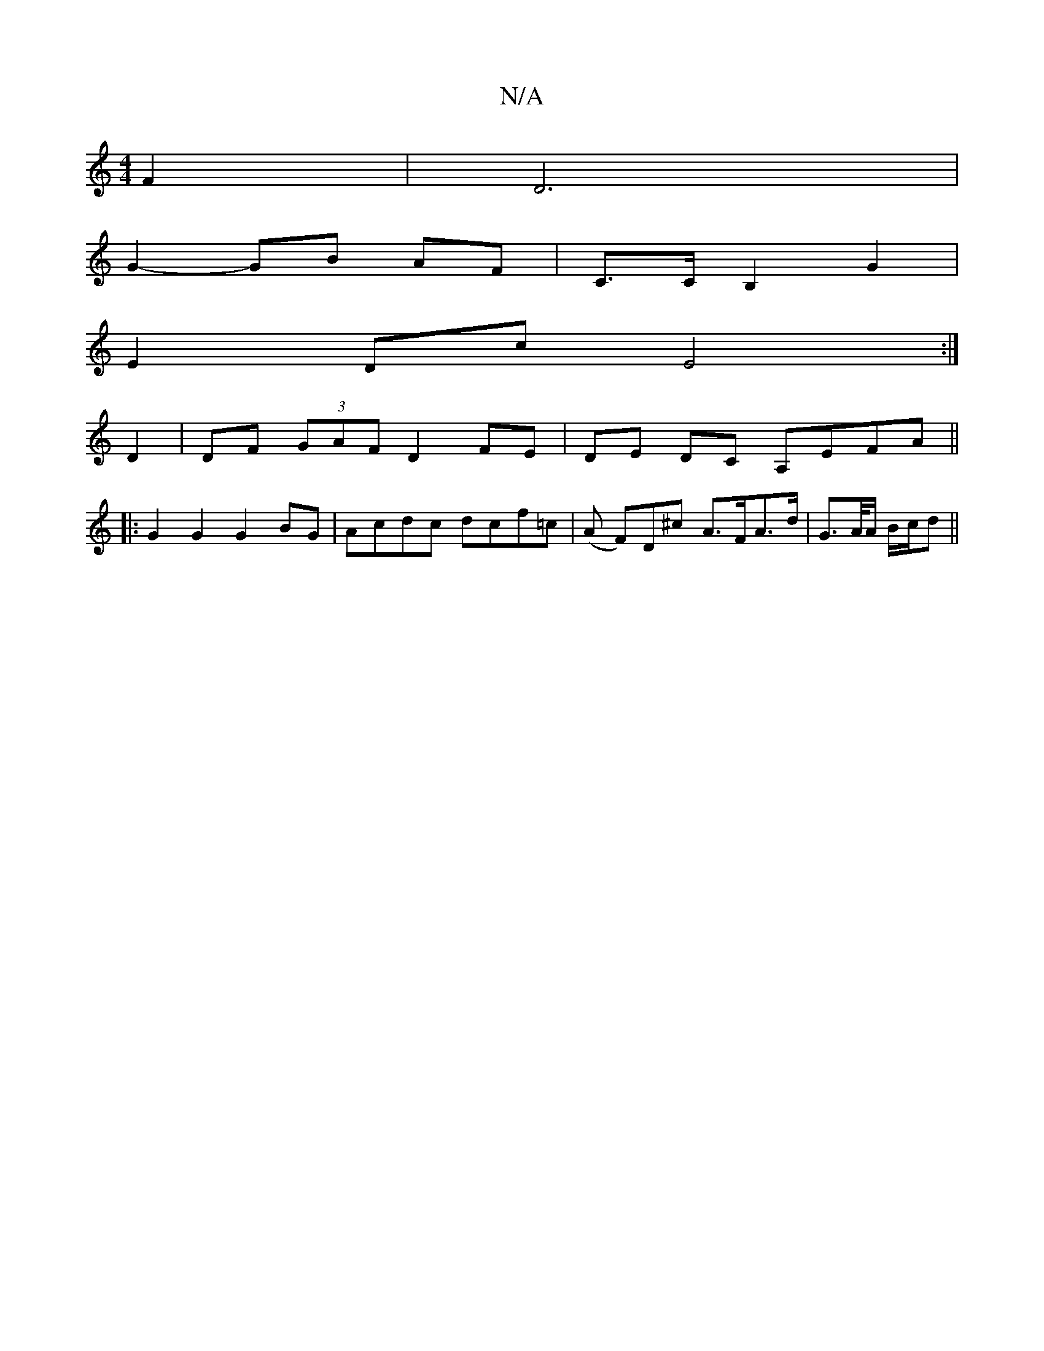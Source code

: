 X:1
T:N/A
M:4/4
R:N/A
K:Cmajor
F2 | D6 |
G2- GB AF | C>C B,2 G2 |
E2 Dc E4:|
D2| DF (3GAF D2 FE|DE DC A,EFA ||
|: G2G2 G2 BG | Acdc dcf=c | (A F)D^c A>FA>d|G>A/A/ B/c/d ||

|: aA Ac a2 ag|fdec dcBA|FAAc d2fa|
g2af gfaf|gaBc dAfe|fA